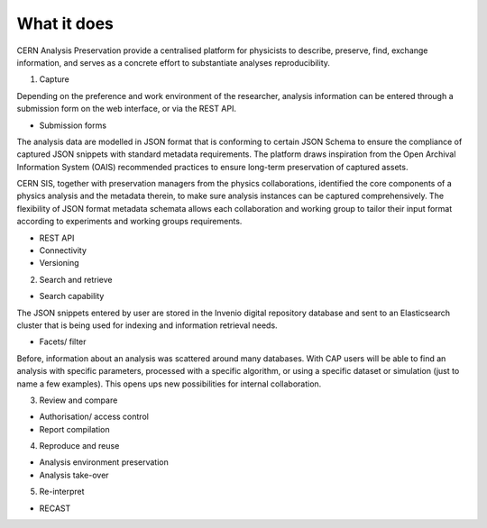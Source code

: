 What it does
=====================================
.. |illustration| image::
CERN Analysis Preservation provide a centralised platform for physicists to describe, preserve, find, exchange information, and serves as a concrete effort to substantiate analyses reproducibility.

1. Capture

Depending on the preference and work environment of the researcher, analysis information can be entered through a submission form on the web interface, or via the REST API.

-  Submission forms

The analysis data are modelled in JSON format that is conforming to certain JSON Schema to ensure the compliance of captured JSON snippets with standard metadata requirements. The platform draws inspiration from the Open Archival Information System (OAIS) recommended practices to ensure long-term preservation of captured assets.

CERN SIS, together with preservation managers from the physics collaborations, identified the core components of a physics analysis and the metadata therein, to make sure analysis instances can be captured comprehensively.
The flexibility of JSON format metadata schemata allows each collaboration and working group to tailor their input format according to experiments and working groups requirements.

-  REST API
-  Connectivity
-  Versioning

2. Search and retrieve

-  Search capability
The JSON snippets entered by user are stored in the Invenio digital repository database and sent to an Elasticsearch cluster that is being used for indexing and information retrieval needs.

-  Facets/ filter
Before, information about an analysis was scattered around many databases. With CAP users will be able to find an analysis with specific parameters, processed with a specific algorithm, or using a specific dataset or simulation (just to name a few examples). This opens ups new possibilities for internal collaboration.

3. Review and compare

-  Authorisation/ access control
-  Report compilation

4. Reproduce and reuse

-  Analysis environment preservation
-  Analysis take-over

5. Re-interpret

-  RECAST
